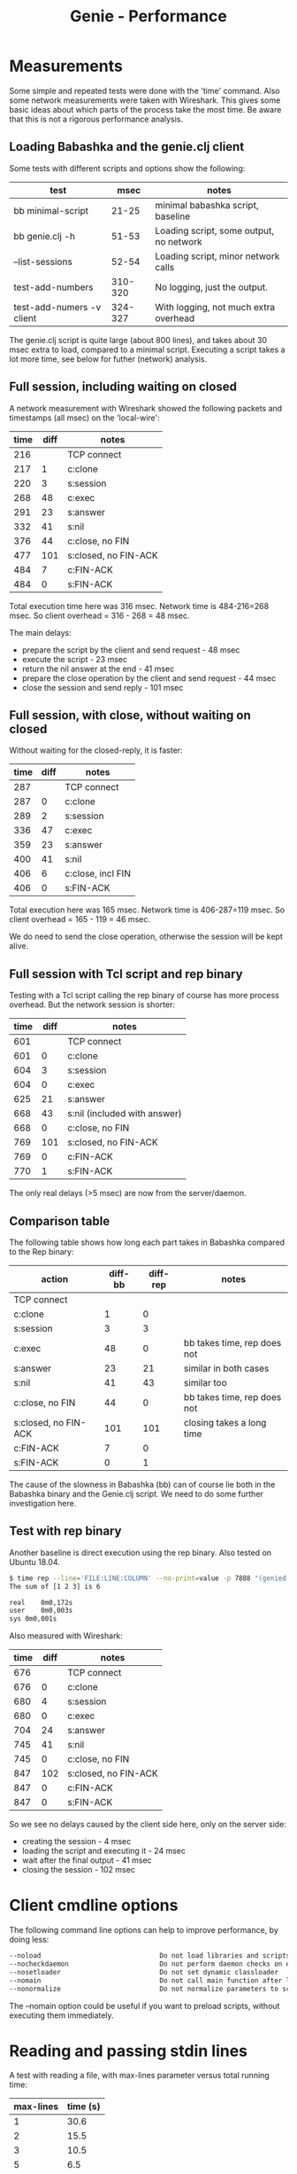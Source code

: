 #+STARTUP: content indent
#+title: Genie - Performance
* Measurements
Some simple and repeated tests were done with the 'time' command. Also some network measurements were taken with Wireshark. This gives some basic ideas about which parts of the process take the most time. Be aware that this is not a rigorous performance analysis.
** Loading Babashka and the genie.clj client
Some tests with different scripts and options show the following:
| test                      |    msec | notes                                   |
|---------------------------+---------+-----------------------------------------|
| bb minimal-script         |   21-25 | minimal babashka script, baseline       |
| bb genie.clj -h           |   51-53 | Loading script, some output, no network |
| --list-sessions           |   52-54 | Loading script, minor network calls     |
| test-add-numbers          | 310-320 | No logging, just the output.            |
| test-add-numers -v client | 324-327 | With logging, not much extra overhead   |

The genie.clj script is quite large (about 800 lines), and takes about 30 msec extra to load, compared to a minimal script. Executing a script takes a lot more time, see below for futher (network) analysis.
** Full session, including waiting on closed
A network measurement with Wireshark showed the following packets and timestamps (all msec) on the 'local-wire':

| time | diff | notes                |
|------+------+----------------------|
|  216 |      | TCP connect          |
|  217 |    1 | c:clone              |
|  220 |    3 | s:session            |
|  268 |   48 | c:exec               |
|  291 |   23 | s:answer             |
|  332 |   41 | s:nil                |
|  376 |   44 | c:close, no FIN      |
|  477 |  101 | s:closed, no FIN-ACK |
|  484 |    7 | c:FIN-ACK            |
|  484 |    0 | s:FIN-ACK            |

Total execution time here was 316 msec. Network time is 484-216=268 msec. So client overhead = 316 - 268 = 48 msec.

The main delays:
- prepare the script by the client and send request - 48 msec
- execute the script - 23 msec
- return the nil answer at the end - 41 msec
- prepare the close operation by the client and send request - 44 msec
- close the session and send reply - 101 msec

** Full session, with close, without waiting on closed
Without waiting for the closed-reply, it is faster:
| time | diff | notes             |
|------+------+-------------------|
|  287 |      | TCP connect       |
|  287 |    0 | c:clone           |
|  289 |    2 | s:session         |
|  336 |   47 | c:exec            |
|  359 |   23 | s:answer          |
|  400 |   41 | s:nil             |
|  406 |    6 | c:close, incl FIN |
|  406 |    0 | s:FIN-ACK         |

Total execution here was 165 msec. Network time is 406-287=119 msec. So client overhead = 165 - 119 = 46 msec.

We do need to send the close operation, otherwise the session will be kept alive.
** Full session with Tcl script and rep binary
Testing with a Tcl script calling the rep binary of course has more process overhead. But the network session is shorter:
| time | diff | notes                        |
|------+------+------------------------------|
|  601 |      | TCP connect                  |
|  601 |    0 | c:clone                      |
|  604 |    3 | s:session                    |
|  604 |    0 | c:exec                       |
|  625 |   21 | s:answer                     |
|  668 |   43 | s:nil (included with answer) |
|  668 |    0 | c:close, no FIN              |
|  769 |  101 | s:closed, no FIN-ACK         |
|  769 |    0 | c:FIN-ACK                    |
|  770 |    1 | s:FIN-ACK                    |

The only real delays (>5 msec) are now from the server/daemon.
** Comparison table
The following table shows how long each part takes in Babashka compared to the Rep binary:
| action               | diff-bb | diff-rep | notes                       |
|----------------------+---------+----------+-----------------------------|
| TCP connect          |         |          |                             |
| c:clone              |       1 |        0 |                             |
| s:session            |       3 |        3 |                             |
| c:exec               |      48 |        0 | bb takes time, rep does not |
| s:answer             |      23 |       21 | similar in both cases       |
| s:nil                |      41 |       43 | similar too                 |
| c:close, no FIN      |      44 |        0 | bb takes time, rep does not |
| s:closed, no FIN-ACK |     101 |      101 | closing takes a long time   |
| c:FIN-ACK            |       7 |        0 |                             |
| s:FIN-ACK            |       0 |        1 |                             |

The cause of the slowness in Babashka (bb) can of course lie both in the Babashka binary and the Genie.clj script. We need to do some further investigation here.
** Test with rep binary
Another baseline is direct execution using the rep binary. Also tested on Ubuntu 18.04.

#+begin_src bash
$ time rep --line='FILE:LINE:COLUMN' --no-print=value -p 7888 "(genied.client/exec-script \"/home/nico/cljlib/genie/test/test_add_numbers.clj\" 'test-add-numbers/main {:cwd \"/home/nico/cljlib/genie/client\" :script \"/home/nico/cljlib/genie/test/test_add_numbers.clj\" :opt {:test \"0\" :noreload \"0\" :main \"\" :port \"7888\" :verbose \"1\" :nocheckserver \"0\" :log-level \"info\"} :client-version \"0.1.0\" :protocol-version \"0.1.0\"} [\"1\" \"2\" \"3\"])"
The sum of [1 2 3] is 6

real	0m0,172s
user	0m0,003s
sys	0m0,001s

#+end_src

Also measured with Wireshark:

| time | diff | notes                |
|------+------+----------------------|
|  676 |      | TCP connect          |
|  676 |    0 | c:clone              |
|  680 |    4 | s:session            |
|  680 |    0 | c:exec               |
|  704 |   24 | s:answer             |
|  745 |   41 | s:nil                |
|  745 |    0 | c:close, no FIN      |
|  847 |  102 | s:closed, no FIN-ACK |
|  847 |    0 | c:FIN-ACK            |
|  847 |    0 | s:FIN-ACK            |

So we see no delays caused by the client side here, only on the server side:
- creating the session - 4 msec
- loading the script and executing it - 24 msec
- wait after the final output - 41 msec
- closing the session - 102 msec
* Client cmdline options
The following command line options can help to improve performance, by doing less:
#+begin_src bash
      --noload                              Do not load libraries and scripts
      --nocheckdaemon                       Do not perform daemon checks on errors
      --nosetloader                         Do not set dynamic classloader
      --nomain                              Do not call main function after loading
      --nonormalize                         Do not normalize parameters to script (rel. paths)
#+end_src

The --nomain option could be useful if you want to preload scripts, without executing them immediately.
* Reading and passing stdin lines
A test with reading a file, with max-lines parameter versus total running time:

| max-lines | time (s) |
|-----------+----------|
|         1 |     30.6 |
|         2 |     15.5 |
|         3 |     10.5 |
|         5 |      6.5 |
|        10 |      3.5 |
|        20 |      2.1 |
|        50 |     1.11 |
|       100 |     0.84 |
|      1000 |      0.5 |

A small --max-lines value causes many more round-trips between client and daemon. Even on a local connection this takes time. The default value is 1024 lines.
* Further optimisations
Tests and analysis above suggest the following further optimisations:
- Test a Tcl client with direct socket connection with bencode. Also close the session from the client but do not wait for the response. And freewraptclsh might help too.
- Check the 40 msec delay between sending the final output and the nil-response.
- Check the Babashka client for the cause of the 40 msec delays from the client side. Also check if these are related to the 40 msec server side delay.
- Create a native binary of the Babashka client with GraalVM.
- Maybe named pipes, see [[todo.org]]. But nRepl does not yet support this, and keeping track of sessions might be an issue.
- Reuse sessions - only small improvement expected. Might be useful for keeping state.
- Other clients based on e.g. Lua, C (compare rep binary), Go or Rust might help.
- nRepl with TTY protocol?
* Further testing
** Test memory usage/leaks
Create a script that use a lot of memory. Run it a few times, check memory. Maybe also script that creates a lot of classes, they used to be harder to GC.
** Profiling
Both on server/daemon side with a JVM profiler and dtrace or similar for the client(s).
